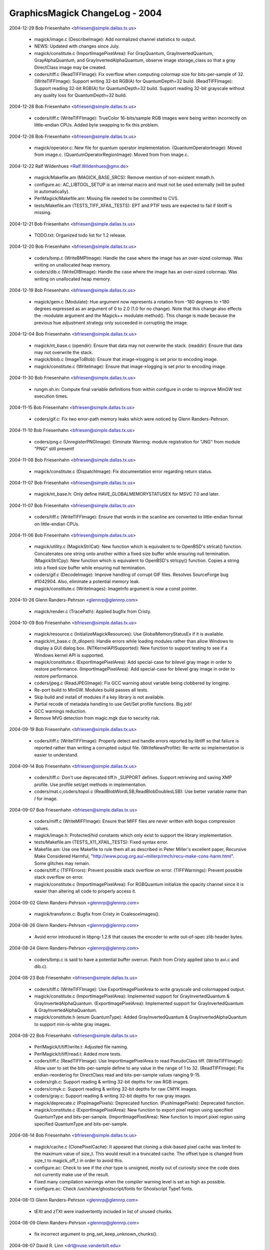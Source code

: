 ================================
GraphicsMagick ChangeLog - 2004
================================

2004-12-29  Bob Friesenhahn  <bfriesen@simple.dallas.tx.us>

  - magick/image.c (DescribeImage): Add normalized channel
    statistics to output.

  - NEWS: Updated with changes since July.

  - magick/constitute.c (ImportImagePixelArea): For GrayQuantum,
    GrayInvertedQuantum, GrayAlphaQuantum, and
    GrayInvertedAlphaQuantum, observe image storage\_class so that a
    gray DirectClass image may be created.

  - coders/tiff.c (ReadTIFFImage): Fix overflow when computing
    colormap size for bits-per-sample of 32.
    (WriteTIFFImage): Support writing 32-bit RGB(A) for
    QuantumDepth=32 build.
    (ReadTIFFImage): Support reading 32-bit RGB(A) for QuantumDepth=32
    build.  Support reading 32-bit grayscale without any quality loss
    for QuantumDepth=32 build.

2004-12-28  Bob Friesenhahn  <bfriesen@simple.dallas.tx.us>

  - coders/tiff.c (WriteTIFFImage): TrueColor 16-bits/sample RGB
    images were being written incorrectly on little-endian CPUs.
    Added byte swapping to fix this problem.

2004-12-26  Bob Friesenhahn  <bfriesen@simple.dallas.tx.us>

  - magick/operator.c: New file for quantum operator implementation.
    (QuantumOperatorImage): Moved from image.c.
    (QuantumOperatorRegionImage): Moved from from image.c.

2004-12-22  Ralf Wildenhues  <Ralf.Wildenhues@gmx.de>

  - magick/Makefile.am (MAGICK\_BASE\_SRCS): Remove mention of
    non-existent mmath.h.

  - configure.ac: AC\_LIBTOOL\_SETUP is an internal macro and must not
    be used externally (will be pulled in automatically).

  - PerlMagick/Makefile.am: Missing file needed to be committed to CVS.

  - tests/Makefile.am (TESTS\_TIFF\_XFAIL\_TESTS): EPT and PTIF tests
    are expected to fail if libtiff is missing.

2004-12-21  Bob Friesenhahn  <bfriesen@simple.dallas.tx.us>

  - TODO.txt: Organized todo list for 1.2 release.

2004-12-20  Bob Friesenhahn  <bfriesen@simple.dallas.tx.us>

  - coders/bmp.c (WriteBMPImage): Handle the case where the image
    has an over-sized colormap.  Was writing on unallocated heap memory.

  - coders/dib.c (WriteDIBImage): Handle the case where the image
    has an over-sized colormap.  Was writing on unallocated heap memory.

2004-12-19  Bob Friesenhahn  <bfriesen@simple.dallas.tx.us>

  - magick/gem.c (Modulate): Hue argument now represents a rotation
    from -180 degrees to +180 degrees expressed as an argument of 0 to
    2.0 (1.0 for no change). Note that this change also effects the
    -modulate argument and the Magick++ modulate method(). This change
    is made because the previous hue adjustment strategy only
    succeeded in corrupting the image.

2004-12-04  Bob Friesenhahn  <bfriesen@simple.dallas.tx.us>

  - magick/nt\_base.c (opendir): Ensure that data may not overwrite
    the stack.
    (readdir): Ensure that data may not overwrite the stack.

  - magick/blob.c (ImageToBlob): Ensure that image->logging is
    set prior to encoding image.

  - magick/constitute.c (WriteImage): Ensure that image->logging is
    set prior to encoding image.

2004-11-30  Bob Friesenhahn  <bfriesen@simple.dallas.tx.us>

  - rungm.sh.in: Compute final variable definitions from within
    configure in order to improve MinGW test execution times.

2004-11-15  Bob Friesenhahn  <bfriesen@simple.dallas.tx.us>

  - coders/gif.c: Fix two error-path memory leaks which were noticed
    by Glenn Randers-Pehrson.

2004-11-10  Bob Friesenhahn  <bfriesen@simple.dallas.tx.us>

  - coders/png.c (UnregisterPNGImage): Eliminate Warning: module
    registration for "JNG" from module "PNG" still present!

2004-11-08  Bob Friesenhahn  <bfriesen@simple.dallas.tx.us>

  - magick/constitute.c (DispatchImage): Fix documentation error
    regarding return status.

2004-11-07  Bob Friesenhahn  <bfriesen@simple.dallas.tx.us>

  - magick/nt\_base.h: Only define HAVE\_GLOBALMEMORYSTATUSEX for MSVC
    7.0 and later.

2004-11-07  Bob Friesenhahn  <bfriesen@simple.dallas.tx.us>

  - coders/tiff.c (WriteTIFFImage): Ensure that words in the
    scanline are converted to little-endian format on little-endian
    CPUs.

2004-11-06  Bob Friesenhahn  <bfriesen@simple.dallas.tx.us>

  - magick/utility.c (MagickStrlCat): New function which is
    equivalent to to OpenBSD's strlcat() function.  Concatenates one
    string onto another within a fixed size buffer while ensuring null
    termination.
    (MagickStrlCpy): New function which is equivalent to OpenBSD's
    strlcpy() function.  Copies a string into a fixed size buffer
    while ensuring null termination.

  - coders/gif.c (DecodeImage): Improve handling of corrupt GIF
    files.  Resolves SourceForge bug #1042904.  Also, eliminate a
    potential memory leak.

  - magick/constitute.c (WriteImages): ImageInfo argument is now a
    const pointer.

2004-10-26 Glenn Randers-Pehrson <glennrp@glennrp.com>

  - magick/render.c (TracePath): Applied bugfix from Cristy.

2004-10-09  Bob Friesenhahn  <bfriesen@simple.dallas.tx.us>

  - magick/resource.c (InitializeMagickResources): Use
    GlobalMemoryStatusEx if it is available.

  - magick/nt\_base.c (lt\_dlopen): Handle errors while loading
    modules rather than allow Windows to display a GUI dialog box.
    (NTKernelAPISupported): New function to support testing to see if
    a Windows kernel API is supported.

  - magick/constitute.c (ExportImagePixelArea): Add special-case for
    bilevel gray image in order to restore performance.
    (ImportImagePixelArea): Add special-case for bilevel gray image in
    order to restore performance.

  - coders/jpeg.c (ReadJPEGImage): Fix GCC warning about variable
    being clobbered by longjmp.

  - Re-port build to MinGW. Modules build passes all tests.

  - Skip build and install of modules if a key library is not available.

  - Partial recode of metadata handling to use Get/Set profile
    functions.  Big job!

  - GCC warnings reduction.

  - Remove MVG detection from magic.mgk due to security risk.

2004-09-19  Bob Friesenhahn  <bfriesen@simple.dallas.tx.us>

  - coders/tiff.c (WriteTIFFImage): Properly detect and handle
    errors reported by libtiff so that failure is reported rather than
    writing a corrupted output file.
    (WriteNewsProfile): Re-write so implementation is easier to
    understand.

2004-09-14  Bob Friesenhahn  <bfriesen@simple.dallas.tx.us>

  - coders/tiff.c: Don't use deprecated tiff.h \_SUPPORT defines.
    Support retrieving and saving XMP profile.  Use profile set/get
    methods in implementation.

  - coders/mat.c,coders/topol.c (ReadBlobWordLSB,ReadBlobDoublesLSB):
    Use better variable name than `I` for image.

2004-09-07  Bob Friesenhahn  <bfriesen@simple.dallas.tx.us>

  - coders/miff.c (WriteMIFFImage): Ensure that MIFF files are never
    written with bogus compression values.

  - magick/image.h: Protected/hid constants which only exist to
    support the library implementation.

  - tests/Makefile.am (TESTS\_X11\_XFAIL\_TESTS): Fixed syntax error.

  - Makefile.am: Use one Makefile to rule them all as described in
    Peter Miller's excellent paper, Recursive Make Considered Harmful,
    "http://www.pcug.org.au/~millerp/rmch/recu-make-cons-harm.html".
    Some glitches may remain.

  - coders/tiff.c (TIFFErrors): Prevent possible stack overflow on
    error.
    (TIFFWarnings): Prevent possible stack overflow on error.

  - magick/constitute.c (ImportImagePixelArea): For RGBQuantum
    initialize the opacity channel since it is easier than altering
    all code to properly access it.

2004-09-02  Glenn Randers-Pehrson <glennrp@glennrp.com>

  - magick/transform.c: Bugfix from Cristy in CoalesceImages().

2004-08-26  Glenn Randers-Pehrson <glennrp@glennrp.com>

  - Avoid error introduced in libpng-1.2.6 that causes the encoder
    to write out-of-spec zlib header bytes.

2004-08-24  Glenn Randers-Pehrson <glennrp@glennrp.com>

  - coders/bmp.c is said to have a potential buffer overrun.
    Patch from Cristy applied (also to avi.c and dib.c).

2004-08-23  Bob Friesenhahn  <bfriesen@simple.dallas.tx.us>

  - coders/tiff.c (WriteTIFFImage): Use ExportImagePixelArea to
    write grayscale and colormapped output.

  - magick/constitute.c (ImportImagePixelArea): Implemented support
    for GrayInvertedQuantum & GrayInvertedAlphaQuantum.
    (ExportImagePixelArea): Implemented support for
    GrayInvertedQuantum & GrayInvertedAlphaQuantum.

  - magick/constitute.h (enum QuantumType): Added
    GrayInvertedQuantum & GrayInvertedAlphaQuantum to support
    min-is-white gray images.

2004-08-22  Bob Friesenhahn  <bfriesen@simple.dallas.tx.us>

  - PerlMagick/t/tiff/write.t: Adjusted file naming.

  - PerlMagick/t/tiff/read.t: Added more tests.

  - coders/tiff.c (ReadTIFFImage): Use ImportImagePixelArea to read
    PseudoClass tiff.
    (WriteTIFFImage): Allow user to set the bits-per-sample define to
    any value in the range of 1 to 32.
    (ReadTIFFImage): Fix endian-reordering for DirectClass read and
    bits-per-sample values ranging 9-15.

  - coders/rgb.c: Support reading & writing 32-bit depths for raw
    RGB images.

  - coders/cmyk.c: Support reading & writing 32-bit depths for raw CMYK
    images.

  - coders/gray.c: Support reading & writing 32-bit depths for raw gray
    images.

  - magick/deprecate.c (PopImagePixels): Deprecated function.
    (PushImagePixels): Deprecated function.

  - magick/constitute.c (ExportImagePixelArea): New function to
    export pixel region using specified QuantumType and
    bits-per-sample.
    (ImportImagePixelArea): New function to import pixel region using
    specified QuantumType and bits-per-sample.

2004-08-14  Bob Friesenhahn  <bfriesen@simple.dallas.tx.us>

  - magick/cache.c (ClonePixelCache): It appeared that cloning a
    disk-based pixel cache was limited to the maximum value of
    size\_t. This would result in a truncated cache.  The offset type
    is changed from size\_t to magick\_off\_t in order to avoid this.

  - configure.ac: Check to see if the `char` type is unsigned,
    mostly out of curiosity since the code does not currently make use
    of the result.

  - Fixed many compilation warnings when the compiler warning level
    is set as high as possible.

  - configure.ac: Check /usr/share/ghostscript/fonts for Ghostscript Type1
    fonts.

2004-08-13  Glenn Randers-Pehrson <glennrp@glennrp.com>

  - tEXt and zTXt were inadvertently included in list of unused chunks.

2004-08-09  Glenn Randers-Pehrson <glennrp@glennrp.com>

  - fix incorrect argument to png\_set\_keep\_unknown\_chunks().

2004-08-07  David R. Linn  <drl@vuse.vanderbilt.edu>

  - www/formats.html: Titles for JNG and MNG were reversed.

2004-08-07  Bob Friesenhahn  <bfriesen@simple.dallas.tx.us>

  - magick/widget.c (XCommandWidget): Replace ImageMagick logo in
    display command menu with GraphicsMagick logo.

2004-08-05  Glenn Randers-Pehrson <glennrp@glennrp.com>

  - coders/png.c: Fixes for CERT security alert TA04-217A described
    at "http://www.us-cert.gov/cas/techalerts/TA04-217A.html".

2004-08-02  Bob Friesenhahn  <bfriesen@simple.dallas.tx.us>

  - magick/image.h (Image): Changed type of `colors` and `depth`
    members from type `unsigned long` to `unsigned int`. This change
    is made because on 64-bit CPUs, `unsigned long` is a 64-bit
    type. The depth member is often used in switch statements.  It is
    not recommended to use 64-bit types in switch statements.  The
    maximum number of colors in the colormap is limited to 64K so a
    64-bit type is not required.

2004-08-01  Bob Friesenhahn  <bfriesen@simple.dallas.tx.us>

  - coders/tiff.c (ReadTIFFImage): Restore previous 8/16
    bits-per-sample support code in order to regain lost performance.

2004-07-31  Bob Friesenhahn  <bfriesen@simple.dallas.tx.us>

  - coders/tiff.c (ReadTIFFImage): Support reading RGB/CMYK scanline
    oriented TIFF images with arbitrary depth.

2004-07-28  Bob Friesenhahn  <bfriesen@simple.dallas.tx.us>

  - Makefile.am:  Update to Automake 1.9.

2004-07-20  Mike Chiarappa  <mikechiarappa@libero.it>

  - BCBMagick\magick\GM\_magick.bpr: Updated to reflect changes since last update.

  - BCBMagick\magick\libMagick.bpr: Updated to reflect changes since last update.

  - BCBMagick\bzlib\GM\_bzlib.bpr: Updated version number. 

  - BCBMagick\lcms\BCB6\GM\_lcms.bpr: Updated version number.  

  - BCBMagick\Magickpp\lib\GM\_magickpp.bpr: Updated version number.  

  - BCBMagick\ttf\GM\_ttf.bpr: Updated version number.  

  - BCBMagick\zlib\GM\_zlib.bpr: Updated version number.  

  - BCBMagick now support full LZW encoding (read/write).
    
2004-07-24  Bob Friesenhahn  <bfriesen@simple.dallas.tx.us>

  - tiff/libtiff/tif\_lzw.c: Replace with version which supports LZW encoding.

  - magick/channel.c: New source file.
    (ExportImageChannel): New function to export an image channel.
    (ImportImageChannel): New function to import an image channel.

2004-07-20  Mike Chiarappa  <mikechiarappa@libero.it>

  - lcms/src/cmsio1.c: Test [testcms.c] related to lcms 1.13 fail
    with error #12288 when perform "Checking saved linearization
    devicelink".  Fixed function \_\_cmsSaveProfile().  "...malloc(0) is
    implementation dependent and may return non NULL pointer on some
    compilers, like VC++ and gcc. This is not the case of Borland C++
    Builder" - Thanks to Marti Maria that have supplied me this
    patched file: this will be part of the next lcms 1.14 which
    probabily will be released on summer's end.

2004-07-20  Mike Chiarappa  <mikechiarappa@libero.it>

  - lcms/include/lcms.h: Modified to achieve BCBMagick DLL compilation.
    Included modifications was introduced in GM in 2004-01-16 and 
    probabily lost with latest update of library.

2004-07-20  Mike Chiarappa  <mikechiarappa@libero.it>

  - BCBMagick: Updated lcms to version 1.13.
      + Modified files: BCBMagick\All\bcbMagick.mak; BCBMagick\lcms\BCB6\GM\_lcms.bpr;
        BCBMagick\lcms\BCB6\lcms.bpg; BCBMagick\lcms\BCB6\lcms.bpr; 
        BCBMagick\lcms\BCB6\testcms.bpr
      + Deleted files: BCBMagick\lcms\BCB6\lcms.cpp; BCBMagick\lcms\BCB6\testcms.cpp
      + Added file: BCBMagick\lcms\BCB6\lcms.bpf

2004-07-19  Bob Friesenhahn  <bfriesen@simple.dallas.tx.us>

  - doc/options.imdoc: Fix typo regarding -define tiff:samples-per-pixel.

  - doc/GNUmakefile (utility-install): Utility HTML targets were not being installed.

2004-07-17  Bob Friesenhahn  <bfriesen@simple.dallas.tx.us>

  - lcms: Updated to version 1.13.

2004-07-17  Bob Friesenhahn  <bfriesen@simple.dallas.tx.us>

  - version.sh (CVS\_BRANCH\_TAG): Record the CVS branch tag that
    source package is obtained from.

2004-07-17  Bob Friesenhahn  <bfriesen@simple.dallas.tx.us>

  - configure.ac: Pass essential flags on down to subordinate
    configures when performing `make distcheck`.  Support DESTDIR
    installs for PERL 5.8.1 and later, which support DESTDIR
    internally.

2004-07-16  Mike Chiarappa  <mikechiarappa@libero.it>

  - BCBMagick\coders\libCoders.bpr; BCBMagick\magick\GM\_magick.bpr: include
      file jbig.h could not be found during compilation. Solved.
    
2004-07-15  Mike Chiarappa  <mikechiarappa@libero.it>

  - BCBMagick\magick\magick\_config.h.: enabled LZW compression by default.

  - BCBMagick: included jbig delegate library. 
      + Modified these files into directory BCBMagick: All\bcbMagick.mak;
        All\GMlib.bpg; All\GMdll.bpg; coders\libCoders.bpr; magick\GM\_magick.bpr;
        utilities\gm\_lib.bpr; utilities\gm\_dll.bpr
      + Added these files into new directory BCBMagick\jbig: jbig.bpr; 
        jbig.bpf; GM\_jbig.bpr; GM\_jbig.c; tstcodec.bpr
      + Modified file jbig\jbiglib\jbig.h; 

  - BCBMagick\readme.txt: updated documentation.    

2004-07-10  Bob Friesenhahn  <bfriesen@simple.dallas.tx.us>

  - magick/command.c (MogrifyUsage): -ordered-dither help was
    formatted incorrectly.

  - doc/options.imdoc: Improve formatting a bit for manual pages and
    fix some syntax errors.

2004-07-09  Bob Friesenhahn  <bfriesen@simple.dallas.tx.us>

  - NEWS: Updated to reflect changes since last update.

2004-07-09  Glenn Randers-Pehrson <randeg@alum.rpi.edu>

  - coders/bmp.c (ReadBMPImage): Removed if-test on reading
    red\_mask, green\_mask, and blue\_mask.  These are only \*valid\*
    under certain conditions, but they are always present in the
    file.

2004-07-08  Bob Friesenhahn  <bfriesen@simple.dallas.tx.us>

  - Enable LZW compression by default.

2004-07-05  Bob Friesenhahn  <bfriesen@simple.dallas.tx.us>

  - coders/jpeg.c (WriteJPEGImage): Don't enable Huffman compression
    for large images (> 16 Mpixels for the moment) in order to
    conserve memory.  When Huffman compression is enabled the entire
    image is buffered in memory prior to encoding and writing
    anything.  Huffman compression is a method of eliminating
    redundant data so when the Huffman compression is disabled, files
    sizes will be larger, but otherwise the image is the same.

  - wand/magick\_wand.c (MagickSetPassphrase): String was being
    copied to a null pointer.  Now memory is allocated as required
    prior to a copy.
    Ensure that all unimplemented functions return a proper error
    report.

2004-07-01  Mike Chiarappa  <mikechiarappa@libero.it>

  - BCBMagick: updated to GraphicsMagick v.1.2

  - BCBMagick\All: project GMlib-1.1.bpr has been replaced with
    GMlib.bpr

  - BCBMagick\All: project GMdll-1.1.bpr has been replaced with
    GMdll.bpr

  - BCBMagick\readme.txt: updated documentation.

2004-06-28  Bob Friesenhahn  <bfriesen@simple.dallas.tx.us>

  - magick/command.c (MogrifyImage): For -units, don't reset
    resolution if units are undefined. Report an error if the -units
    argument is not supported.

2004-06-27  Bob Friesenhahn  <bfriesen@simple.dallas.tx.us>

  - magick/command.c (MogrifyImage): When setting image units, also
    adjust existing image x\_resolution and y\_resolution so that
    existing image resolution is not trashed.
    (MogrifyImage): When re-sampling an image, report an error if the
    image does not contain a valid resolution.

2004-06-21  Bob Friesenhahn  <bfriesen@simple.dallas.tx.us>

  - coders/pcx.c (WritePCXImage): Support writing large PCX files.
    (WritePCXImage): Ensure that UndefinedResolution is handled
    properly. Avoid round-off error for centimeter based resolution.

2004-06-10  Bob Friesenhahn  <bfriesen@simple.dallas.tx.us>

  - configure.ac: Look for mozilla by default rather than netscape.

2004-06-02  Bob Friesenhahn  <bfriesen@simple.dallas.tx.us>

  - magick/type.c (ReadTypeConfigureFile): Determine location of
    Ghostscript fonts only once in order to improve performance.

  - magick/nt\_base.c (NTGhostscriptFonts): Properly determine
    Ghostscript font location for Ghostscript 8.0 and later.

  - GraphicsMagick.spec.in: Install \*-config scripts with mode 755
    rather than default 644.

2004-05-30  Bob Friesenhahn  <bfriesen@simple.dallas.tx.us>

  - magick/module.c (InitializeModuleSearchPath): Evaluate and cache
    module search path.
    (FindMagickModule): Use cached module search path.
    (OpenModules): Load all modules rather than just the modules in
    the directory where the LOGO module is found.  Besides allowing
    user-provided modules in non-GraphicsMagick directories to be
    loaded, this allows the "moby" shared build to load additional
    modules via OpenModules.

2004-05-28  Bob Friesenhahn  <bfriesen@simple.dallas.tx.us>

  - utilities/Makefile.am (check): Add convert -list tests.

2004-05-23  Bob Friesenhahn  <bfriesen@simple.dallas.tx.us>

  - configure.ac: Magick++ needs to be built as a static library
    under Cygwin and MinGW since C++ exceptions don't work otherwise.
    Be more assertive about that.

  - magick/nt\_base.h: Avoid conflict with ssize\_t definition under
    MinGW.

2004-05-22  Bob Friesenhahn  <bfriesen@simple.dallas.tx.us>

  - magick/constitute.c (DispatchImage): Support 8-bit output to
    common formats BGR, BGRO, BGRP, RGB, RGBO, and I as special cases
    in order to improve performance.
    (ConstituteImage): Support 8-bit input from common formats BGR,
    BGRO, BGRP, RGB, RGBO, and I as special cases in order to improve
    performance.

2004-05-20  Bob Friesenhahn  <bfriesen@simple.dallas.tx.us>

  - ltmain.sh: Fix to allow exe wrapper to work under MinGW.

  - wand/magick\_compat.c (QueryMagickColor): Fixed DLL export.

  - wand/magick\_wand.c: Fixed some DLL exports (MagickExport->WandExport).

2004-05-17  Bob Friesenhahn  <bfriesen@simple.dallas.tx.us>

  - magick/image.c (SetImageClipMask): Consistently report any
    exceptions to image->exception.

2004-05-16  Bob Friesenhahn  <bfriesen@simple.dallas.tx.us>

  - Makefile.am: Update to Automake 1.8.5.

  - magick/image.h (ImageInfo): New `progress` monitor to indicate
    if progress monitor and busy cursor are enabled while displaying
    an image.  Defaults to True.

  - magick/display.c, magick/xwindow.c: Use +progress to disable
    progress monitor and busy cursor.

  - magick/command.c (MogrifyUsage): Usage didn't list -operator.
    (ConvertUsage): Usage didn't list -operator.

2004-05-15  Bob Friesenhahn  <bfriesen@simple.dallas.tx.us>

  - magick/compress.c (HuffmanDecodeImage): Properly return error status.
    (HuffmanEncode2Image): Properly return error status.

  - magick/composite.c (CompositeImage): Properly return error status.

  - magick/quantize.c (ClassifyImageColors): Properly return error status.
    (GetImageQuantizeError): Properly return error status.
    (OrderedDitherImage): Properly return error status.

  - magick/profile.c (ProfileImage): Properly return error status.

  - magick/paint.c (ColorFloodfillImage): Properly return error status.
    (MatteFloodfillImage): Properly return error status.
    (OpaqueImage): Properly return error status.
    (TransparentImage): Properly return error status.

  - magick/enhance.c (ContrastImage): Properly return error status.
    (EqualizeImage): Properly return error status.
    (GammaImage): Properly return error status.
    (LevelImage): Properly return error status.
    (LevelImageChannel): Properly return error status.
    (ModulateImage): Properly return error status.
    (NegateImage): Properly return error status.
    (NormalizeImage): Properly return error status.

  - magick/image.c (GetImageClipMask): New function to retrieve an
    associated clip-mask image.
    (SetImageClipMask): Clip-mask image parameter may be const since
    it is cloned prior to storage.
    (ChannelImage): Properly return error status.
    (GradientImage): Properly return error status.
    (RGBTransformImage): Properly return error status.
    (TransformRGBImage): Properly return error status.
    (SyncImage): Return an error status.

  - magick/enhance.c (NegateImage): If image has a clip mask,
    then force image to DirectClass so clip mask takes effect.

2004-05-15  Vladimir Lukianov  <lvm@integrum.ru>

  - magick/image.c (SetImageOpacity): Ensure that image is
    DirectClass. If specified opacity is TransparentOpacity, then
    replace existing opacity with TransparentOpacity.

2004-04-20  Bob Friesenhahn  <bfriesen@simple.dallas.tx.us>

  - configure.ac: Avoid duplicated test status messages for \_\_func\_\_
    tests.  Avoid duplicated test status message for jpeg 6b test.

2004-04-19  Patrick Welche  <prlw1@newn.cam.ac.uk>

  - www/header.html: HTML syntax fixes.

2004-04-18  Bob Friesenhahn  <bfriesen@simple.dallas.tx.us>

  - : Change web pages to a frames-based design.

2004-04-17  Bob Friesenhahn  <bfriesen@simple.dallas.tx.us>

  - utilities/Makefile.am (check): Change geometry arguments which
    were expressed as 0.0xVAL to avoid the problematic Linux scanf
    feature back to 0xVAL.

2004-04-14  Bob Friesenhahn  <bfriesen@simple.dallas.tx.us>

  - magick/symbols.h (GetMagickDimension): Added GetMagickDimension.

2004-04-11  Bob Friesenhahn  <bfriesen@simple.dallas.tx.us>

  - magick/utility.c (GetMagickDimension): New function to replace
    occurances of scanf(geometry,"%lfx%lf",&w,&h) since Linux scanf()
    and strtod() misbehave for strings that start with "0x". The Linux
    versions always treat 0x as the start of a value expressed in hex
    and can't be forced to read the leading value as a double.  This
    function has been applied globally to replace the problem scanf's.      

  - magick/version.h.in: Make it clear in the -version output that a
    mutitude of copyrights and licenses apply to this software.

  - magick/utility.c (GetPathComponent): Avoid strncpy() of
    overlapping regions.

  - magick/command.c (DisplayImageCommand): Eliminate double-free
    of resource\_info->image\_geometry.
    (DisplayImageCommand): `display` was improperly requiring at least
    one argument (bug was added yesterday).

2004-04-10  Bob Friesenhahn  <bfriesen@simple.dallas.tx.us>

  - utilities/gm.c (main): Default usage message wasn't right for
    aliased utility.

  - configure.ac: Added the --enable-magick-compat option to install
    compatibility links to emulate ImageMagick commands.

  - magick/command.c: Ensure that each sub-command responds to -help
    and -version appropriately.

  - utilities/gm.c (main): Invoke appropriate sub-command if gm is
    executed under a traditional alternate name such as "convert". The
    user may create hard or symbolic links from `gm` to a traditional
    ImageMagick utility name (or just copy `gm` to the desired
    sub-command name) in order to be 100% command-line compatible with
    ImageMagick 5.5.2. This is necessary in order to work with
    existing software designed to execute ImageMagick utilities.

2004-04-08  Bob Friesenhahn  <bfriesen@simple.dallas.tx.us>

  - magick/compress.c (Ascii85Tuple): Encoding bug is indeed fixed
    on DEC Alpha. Also warnings reduction with Digital Unix compiler.

2004-04-07  Bob Friesenhahn  <bfriesen@simple.dallas.tx.us>

  - magick/compress.c (Ascii85Tuple): Add casts to reduce compiler
    warnings, and maybe even fix a bug.

  - coders/pdf.c (ReadPDFImage): Double-check that Ghostscript
    produced an output file since sometimes it reports success after
    it has spewed an error message and has produced no output.

2004-04-06  Bob Friesenhahn  <bfriesen@simple.dallas.tx.us>

  - magick/compress.c (HuffmanEncode2Image): Avoid out of bounds
    array access.

  - magick/studio.h (\_FILE\_OFFSET\_BITS): Fix \_FILE\_OFFSET\_BITS
    #ifdef to avoid warnings when it is not defined.

2004-04-05  Bob Friesenhahn  <bfriesen@simple.dallas.tx.us>

  - configure.ac: Fix minor shell syntax error (used ==).

2004-04-04  Bob Friesenhahn  <bfriesen@simple.dallas.tx.us>

  - Merged in updates from 1.1 release branch.

  - version.sh (PACKAGE\_VERSION): Release version 1.1.
    (PACKAGE\_VERSION): Next major release will be 1.1.  Bump library
    versions since we anticipate adding interfaces.

  - magick/studio.h: Disabled use of Windows message lookups
    entirely since this doesn't seem to work for programs.  It
    probably only works for DLLs like ImageMagickObject.

  - magick/delegate.c (ListDelegateInfo): Don't get stuck in a loop
    if fprintf() returns zero.

2004-04-03  Bob Friesenhahn  <bfriesen@simple.dallas.tx.us>

  - VisualMagick/\*/\*.bat: Add .exe to exe file names in order to
    ensure that the executable is executed rather than something else
    (such as a batch script).

  - magick/locale.c: Only use Windows resource message lookup for
    the DLL build since it doesn't seem to work for static
    executables.

  - magick/utility.c (SetClientPath): Ensure that client path is
    null terminated.
    (SetClientFilename): Initialize default client filename to ""
    rather than "gm.exe" and ensure that filename is null terminated.
    (SetClientName): Ensure that client path is null terminated.

  - magick/blob.c (GetConfigureBlob): Enable logging the load of
    log.mgk

  - magick/log.c: Re-designed logging initialization in order to
    avoid the "chicken and the egg" snafu.  This allows logging the
    initialization of the logging subsystem.

2004-04-01  Bob Friesenhahn  <bfriesen@simple.dallas.tx.us>

  - VisualMagick/bin/log.mgk: Add comments to help document usage.

  - config/log.mgk: Add comments to help document usage.

  - magick/utility.c (IsAccessible): Use access() rather than stat().
    (IsAccessibleNoLogging): Use access() rather than stat().
    (IsDirectory): Implemented return status according to existing API
    documentation.
    (GetExecutionPathUsingName): Complete re-write in order to minimize
    path computation logic and fix failure with partial paths.

2004-03-31  Bob Friesenhahn  <bfriesen@simple.dallas.tx.us>

  - doc/options.imdoc: Add "Color" to the arguments available for -list.

2004-03-29  Bob Friesenhahn  <bfriesen@simple.dallas.tx.us>

  - version.sh (PACKAGE\_CHANGE\_DATE): Updated version to 1.1Beta3

  - magick/nt\_base.c (NTSystemComman): Have not been successful with using
    MsgWaitForMultipleObjects() reliably, so back out usage of it for
    now.

  - magick/fx.c (ConvolveImage): Support convolution in CMYK
    colorspace.

2004-03-28  Bob Friesenhahn  <bfriesen@simple.dallas.tx.us>

  - version.sh (PACKAGE\_CHANGE\_DATE): Update release to 1.1Beta2.

  - magick/constitute.c (ReadImage): Ignore errors of type
    ConfigureError when loading modules so that error report can still
    report the familiar "No delegate for this image format" message
    while still being able to report problems with loading a module if
    it was found.  This is a compromise which reports useless messages
    when the modules are not found at all, but I can't think of a way
    around it.

  - magick/nt\_base.c (NTSystemComman): Adjust
    MsgWaitForMultipleObjects() arguments to wait for object to be
    signaled only (FALSE) rather wait for object to be signaled as
    well as an input event received(TRUE).  It seems that process
    status changes do not result in an input event, so the call was
    deadlocking.

  - magick/constitute.c (ReadImage): If module loading reported an
    error, ReadImage immediately returned an error rather than trying
    to use a delegate defined by delegates.mgk.

2004-03-25  Bob Friesenhahn  <bfriesen@simple.dallas.tx.us>

  - version.sh: Updated version to 1.1Beta1

2004-03-24  Mike Chiarappa  <mikechiarappa@libero.it>

  - BCBMagick/magick/libMagick.bpr: updated to latest source modifications.

  - BCBMagick/magick/GM\_Magick.bpr: updated to latest source modifications.

2004-03-23  Bob Friesenhahn  <bfriesen@simple.dallas.tx.us>

  - coders/plasma.c (ReadPlasmaImage): srand() is already invoked by
    InitializeMagick() so don't call it here.

  - configure.ac: Check for rand\_r().

  - magick/tempfile.c (ComposeTemporaryFileName): The full range of
    safe characters was not being used, thereby limiting the number of
    unique temporary file names available.

2004-03-22  Bob Friesenhahn  <bfriesen@simple.dallas.tx.us>

  - magick/image.c (GetImageStatistics): New function to obtain
    image statistics (minimum, maximum, mean, variance, and standard
    deviation).
    (DescribeImage): Include image channel statistics in verbose
    output.

2004-03-21  Bob Friesenhahn  <bfriesen@simple.dallas.tx.us>

  - magick/constitute.c (DispatchImage): Removed some unreachable
    code that was accidentially left in the switch statement.

  - magick/pixel\_iterator.c (PixelIterateDualRead): Extended so that
    the region in each image may use a different origin.
    (PixelIterateDualModify): Extended so that
    the region in each image may use a different origin.

  - magick/composite.c (CompositeImage): Fix XorCompositeOp overflow
    condition which occured on non-Intel architectures.

2004-03-20  Bob Friesenhahn  <bfriesen@simple.dallas.tx.us>

  - NEWS: Updated with changes up to today's date.

  - tests/constitute.c (main): Float type seems to require allowing
    a bit of error for Q:32.

  - magick/constitute.c (DispatchImage): Be more careful when
    rounding pixel intensity.
    (ConstituteImage): Be more careful when converting float and
    double to Quantum.

  - magick/composite.c (CompositeImage): Fix Multiply composite
    operator for Q:32 build (was all black image).
    (CompositeImage): Tidied up the documented composite operators so
    the implementation is easier to understand.

  - PerlMagick/t/ttf/read.t: Set a desired label size so output
    image should be the same size as the reference image even if the
    FreeType type hinter is disabled.

  - magick/annotate.c (RenderFreetype): Improve outline bounding box
    computation accuracy.

2004-03-18  Bob Friesenhahn  <bfriesen@simple.dallas.tx.us>

  - PerlMagick/t/x/write.t: Don't test X11 if DISPLAY is not set.

  - PerlMagick/t/x/read.t: Don't test X11 if DISPLAY is not set.

2004-03-17  Bob Friesenhahn  <bfriesen@simple.dallas.tx.us>

  - coders/Makefile.am: Removed some apparently unnecessary library
    dependencies.

  - Makefile.am (windows-src): Added a way to generate a Windows
    source zip file.

2004-03-16  Bob Friesenhahn  <bfriesen@simple.dallas.tx.us>

  - magick/command.c: The -operator command now supports
    floating-point and percent of range arguments.

2004-03-15  Bob Friesenhahn  <bfriesen@simple.dallas.tx.us>

  - magick/command.c: Added support for -operator command with
    syntax "-operator channel operator rvalue" which applies a
    arithmetic or bitwise operator to a specified image channel
    or all channels.

2004-03-13  Bob Friesenhahn  <bfriesen@simple.dallas.tx.us>

  - PerlMagick/t/filter.t: Fix Solarize test case.

  - PerlMagick/t/wmf/read.t: Added another WMF test case.

  - coders/wmf.c: Resolve WMF rendering bug with black color.

  - magick/utility.c (StringToArgv): Free argv data prior to error
    return.

2004-03-10  Bob Friesenhahn  <bfriesen@simple.dallas.tx.us>

  - coders/jpeg.c (WriteJPEGImage): If image\_info->colorspace is set
    to GRAYColorspace then make sure that image is in a gray
    colorspace.

  - magick/image.c (TransformRGBImage): If colorspace is already an
    RGB type (RGBColorspace, GRAYColorspace, or TransparentColorspace),
    then simply return.  Do \*not\* set image->colorspace to RGBColorspace
    since this potentially loses a valuable setting.

2004-03-10  Peter Boos  <pedib@colorfullife.com>

  - magick/annotate.c (RenderFreetype): If DrawAnnotation is called
    with a string containing only one character and this character is
    not recognized by the TrueType engine, a crash occured due to the
    failure of FT\_Load\_Glyph. The failure caused an uninitialized
    glyph.image pointer to be used by FT\_Done\_Glyph() later in the
    code. The solution is to initialize the glyph.image pointer to
    null.

2004-03-09  Bob Friesenhahn  <bfriesen@simple.dallas.tx.us>

  - magick/image.c (QuantumOperatorRegionImage): Properly handle
    over and underflow of arithmetic operators.

  - magick/draw.c (DrawGetFillOpacity): Use fill opacity, and invert
    opacity range so it is 0.0 to 1.0 (was acting like transparency).
    (DrawSetStrokeOpacity): Validate range of stroke\_opacity.
    (DrawSetFillOpacity): Save value to context->fill.opacity and
    validate the range of fill\_opacity.

  - magick/image.c (QuantumOperatorImage): New function to apply an
    arithmetic or bitwise operator to the pixel quantums in an image.
    (QuantumOperatorRegionImage): New function to apply an arithmetic
    or bitwise operator to the pixel quantums in an image region.

  - magick/image.c (IsImagesEqual): Re-implemented using the new
    pixel iteration functions as a proof of concept.

  - magick/pixel\_iterator.h: Added some pixel iteration functions in
    order to make it easier to implement algorithms which only need to
    iteratively access pixels in a region. These functions are not
    part of the API yet so their interface should be considered
    unstable.

  - doc/GNUmakefile: Rename Makefile to GNUmakefile since it relies
    on GNU make extensions.

2004-03-06  Bob Friesenhahn  <bfriesen@simple.dallas.tx.us>

  - magick/constitute.c (ConstituteImage): Add support for `T`
    (transparency) and `O` (opacity) map types.  Simplify
    implementation.
    (DispatchImage): Add support for `T` (transparency) and `O`
    (opacity) map types.  Simplify implementation.

  - config/delegates.mgk.in: Quote delegate command names so
    that they can contain embedded spaces.

  - VisualMagick/bin/delegates.mgk: Quote delegate command names so
    that they can contain embedded spaces.

  - coders/tiff.c (WriteTIFFImage): Use the libtiff default endian
    mode when writing TIFF rather than forcing MSB2LSB bit order.
    (ReadTIFFImage): Enable reading in MSB2LSB bit order (better for
    our byte-level parsing), enable memory mapping, and enable strip
    chopping.  Memory mapping and strip chopping are probably enabled
    by default.

  - magick/nt\_base.c (NTSystemComman): Use
    MsgWaitForMultipleObjects() rather than WaitForSingleObject() in
    order to avoid possible deadlock when application code directly or
    indirectly creates windows.

2004-02-28  Bob Friesenhahn  <bfriesen@simple.dallas.tx.us>

  - magick/animate.c (XMagickCommand): URL should point to
    http://graphicsmagick.org/.

  - magick/display.c (XMagickCommand): URL should point to
    http://graphicsmagick.org/.

  - magick/image.c (DisplayImages): Changes to fix memory leaks in
    X11 commands had bugs which seriously broke DisplayImages.  Now
    DisplayImages works properly again.

  - magick/xwindow.c (XDestroyResourceInfo): New function to destroy
    XResourceInfo.

  - coders/x.c (WriteXImage): Implement based on DisplayImages().
    (RegisterXImage): Always register X coder, but with read/write
    support disabled if X11 not available.

2004-02-26  Bob Friesenhahn  <bfriesen@simple.dallas.tx.us>

  - magick/command.c (ImportImageCommand): Eliminate memory leaks.

  - magick/memory.c (LiberateMemory): Use MagickFreeMemory macro for
    implementation.
    (ReacquireMemory): Use MagickReallocMemory macro for
    implementation.
    (AcquireMemory): Use MagickAllocateMemory for implementation.

2004-02-26  Vladimir  <lvm@integrum.ru>

  - magick/memory.c (CloneMemory): Fixes to compile under Microsoft
    Visual C++ 6.0.

2004-02-25  Bob Friesenhahn  <bfriesen@simple.dallas.tx.us>

  - magick/animate.c (XAnimateImages): Memory leak reduction and
    better integration with gm command.

  - magick/display.c (XDisplayImage): Display was leaking memory
    like a sieve.  Now it doesn't.

  - magick/memory.c (CloneMemory): Computation for when it is safe
    to use memcpy() was incorrect.  Use memmove() rather than
    backwards-copy loop.

  - Makefile.am ($(DIST\_ARCHIVE\_SRPM)): Added rules to build a
    source RPM.

  - configure.ac: Search for `buildrpm` or `rpm` programs in order to
    support creating RPM packages on a system which has RPM installed.

  - version.sh (PACKAGE\_VERSION): Changed snapshot release naming so
    that there is only one dash in the name and the snapshot date is
    prefixed with `0` to assure proper directory sorting.  This allows
    snapshot naming to be acceptable to RPM.  The snapshot package
    name is now similar to GraphicsMagick-1.1.020040218.tar.bz2

2004-02-16  Bob Friesenhahn  <bfriesen@simple.dallas.tx.us>

  - coders/xwd.c (RegisterXWDImage): Always register XWD, but only
    register read/write methods if it is supported.

  - wand/magick\_wand.c: Synchronized with latest ImageMagick API
    changes.

2004-02-16  Lars Ruben Skyum  <lars.skyum@stibo.com>

  - magick/resize.c (HorizontalFilter): Fixed: do process K channel
    for CMYK images.
    (VerticalFilter): do process K channel for CMYK images.
    
2004-02-15  Bob Friesenhahn  <bfriesen@simple.dallas.tx.us>

  - coders/tga.c (ReadTGAImage): Fix matte channel handling. For
    16-bit packets, use integer rather than floating point. Return
    gray images as PseudoClass and set is\_grayscale flag.  Add
    logging.

  - magick/fx.c (WaveImage): Ensure that image is
    DirectClass. Ensure that matte channel is initialized if
    necessary. Include background color in is\_grayscale evaluation.

  - magick/gem.c (GenerateNoise): Scale noise to range of quantum.

2004-02-13  Bob Friesenhahn  <bfriesen@simple.dallas.tx.us>

  - coders/jp2.c (WriteJP2Image): Support passing all documented
    Jasper options using -define.

2004-02-13  Peter Boos  <pedib@colorfullife.com>

  - coders/wmf.c (util\_draw\_arc): Fixes to improve handling for pie,
    arc, and chord.  These fixes produce correct output for
    wmf/examples/fjftest.wmf, but it is not known if they are correct
    for all cases.

2004-02-12  Tim Hunter  <cyclists@nc.rr.com>

  - magick/profile.c (SetImageProfile): Bug fixes.

2004-02-11  Bob Friesenhahn  <bfriesen@simple.dallas.tx.us>

  - coders/xpm.c (UnregisterXPMImage): Unregister PICON registration.

2004-02-10  Bob Friesenhahn  <bfriesen@simple.dallas.tx.us>

  - coders/Makefile.am (label\_la\_LDFLAGS): Add a dependency on the
    math library since floor() is used.

  - wand/magick\_wand.c (MagickRemoveImageProfile): Use C comments in
    C files.

  - magick/constitute.c (MapQuantumType): Fix spurious comma in
    enum definition.

  - magick/blob.c (GetBlobStreamHandler): Apparently return type can
    not be const.

2004-02-09  Bob Friesenhahn  <bfriesen@simple.dallas.tx.us>

  - configure.ac: Check for Windows fonts under
    /usr/X11R6/lib/X11/fonts/truetype (XFree86 standard location?).

  - coders/jp2.c (WriteJP2Image): Support providing a compression
    rate value (range 0.0 to 1.0) using command line syntax similar to
    `-define jp2:rate=0.5`.  In Magick++ this option may be accessed
    similar to image.defineValue("jp2","rate","0.5");

  - magick/command.c (DisplayImageCommand): Exit status was inverted
    so `gm display` was returning 1 for successful commands, and 0 for
    failures.
    (AnimateImageCommand): Exit status was inverted so `gm animate`
    was returning 1 for successful commands, and 0 for failures.

2004-02-08  Bob Friesenhahn  <bfriesen@simple.dallas.tx.us>

  - magick/utility.h (MagickReallocMemory): Solaris compiler
    complains about cast so remove it.

  - coders/xwd.c (WriteXWDImage): Right-size the pixels buffer and
    tune writer loops a bit.

  - magick/color.h (VerifyColormapIndex): Improve diagnostics.

  - coders/pict.c (WritePICTImage): Eliminate use of uninitialized
    data when writing RGB PICT. Fix OpenBlob assertion when writing
    JPEG PICT.      
    (ReadPICTImage): Validate `tile\_image` colormap indexes rather
    than `image` colormap indexes. Preserve compression attribute from
    tile image.

  - magick/constitute.c (DispatchImage): Don't access image opacity
    channel unless image->matte is True.

2004-02-07  Bob Friesenhahn  <bfriesen@simple.dallas.tx.us>

  - coders/png.c (UnregisterPNGImage): Destroy PNG semaphore.

  - magick/image.c (SetImageInfo): Since we don't know what the
    "IMPLICIT" specifier is supposed to do, support for it is
    removed. Perhaps by removing support for it, we will be reminded
    why it exists.

  - magick/magick.c (DestroyMagickInfo): Invoke
    UnregisterStaticModules().
    (GetMagickInfo): Remove registration for "IMPLICIT" format since
    its purpose is presumed bogus.

  - magick/static.c (UnregisterStaticModules): New function so we
    can unregister static modules.

  - coders/plasma.c (UnregisterPLASMAImage): Unregister FRACTAL.

  - coders/icon.c (UnregisterICONImage): Unregister CUR.

  - coders/bmp.c (UnregisterBMPImage): Unregister BMP2 and BMP3.

  - coders/meta.c (UnregisterMETAImage): Unregister APP1JPEG, IPTC,
    IPTCTEXT, IPTCWTEXT, and PICON.

  - coders/miff.c: Check for run-length termination before testing
    memory and only check opacity channel if matte is valid.

  - magick/compress.c: Check for run-length termination before
    testing memory (bad read error).

2004-02-07  Glenn Randers-Pehrson <randeg@alum.rpi.edu>

  - coders/bmp.c: Fix off-by-one error while initializing padding bytes.

  - coders/dib.c: Fix off-by-one error while initializing padding bytes.

  - magick/enhance.c: MaxMap vs MaxRGB error fixed.  Reported by Cristy.

2004-02-04  Glenn Randers-Pehrson <randeg@alum.rpi.edu>

  - magick/compress.c:  avoid a reference to uninitialized data.

2004-02-04  Glenn Randers-Pehrson <randeg@alum.rpi.edu>

  - coders/dib.c: initialize padding bytes.

2004-02-04  Bob Friesenhahn  <bfriesen@simple.dallas.tx.us>

  - magick/montage.c (MontageImages): Fix leak of texture image (big
    leak).

2004-02-03  Bob Friesenhahn  <bfriesen@simple.dallas.tx.us>

  - coders/tiff.c (WriteTIFFImage): Fix detection of when to use a
    temporary file when writing TIFF.  Writing to TIFF BLOBs was
    broken by the recent changes to make BlobInfo a private type.

  - magick/render.c (DestroyEdge): Use memmove for overlapping copy.

2004-02-03  Glenn Randers-Pehrson <randeg@alum.rpi.edu>

  - coders/bmp.c: initialize padding bytes.

2004-02-02  Bob Friesenhahn  <bfriesen@simple.dallas.tx.us>

  - magick/constitute.c (ConstituteImage): Added map support for `P`,
    in order to skip over a pad quantum.
    (DispatchImage): Added map support for `P`, in order to write a pad
    quantum.

  - magick/resize.c (HorizontalFilter): Don't process opacity
    channel unless matte is enabled.
    (VerticalFilter): Don't process opacity channel unless matte is
    enabled.

  - magick/compress.c (Ascii85Initialize): Don't overwrite an
    existing ascii85 allocation.

  - magick/utility.c (Strip): Use `memmove` rather than `memcpy` to
    copy overlapping data.

  - tests/rwfile.c (main): Fix memory leak in test. Only apply size
    if format requires it.

  - tests/rwblob.c (main): Fix memory leak in test. Only apply size
    if format requires it.

  - coders/mono.c (RegisterMONOImage): Mono is a raw format.

  - magick/magic.c (GetMagicInfo): Ensure that magic tests are
    within the range of header data which was read.

2004-02-02  Glenn Randers-Pehrson <randeg@alum.rpi.edu>

  - coders/bmp.c: fix potential use of uninitialized data.

  - coders/png.c: fix potential use of uninitialized data.

2004-01-31  Mike Chiarappa  <mikechiarappa@libero.it>

  - magick/studio.h: Fixed problem related to DLL version of BCBMagick.
    Sometimes was incorrectly checked the presence of VC++ DLL. Thanks 
    very much to Oliver Bertini for bringing this problem to our attention.

  - BCBMagick: added libpng delegate library in both static and DLL
    modes.

  - BCBMagick: removed all unuseful files from CVS.
    
2004-01-31  Bob Friesenhahn  <bfriesen@simple.dallas.tx.us>

  - magick/render.c (CloneDrawInfo): Fixed nasty memory leak which
    becomes painfully evident when using Magick++.

  - magick/type.c (ReadTypeConfigureFile): Fix problem with parsing
    <include> directive.

  - configure.ac: The type.mgk generated had a syntax error.

  - magick/effect.c (SpreadImage): Eliminate read from uninitialized
    memory.

  - magick/quantize.c (NodeInfo): Store nodes in a list similar to
    ImageMagick.
    (DestroyCubeInfo): Eliminate a small memory leak.

2004-01-27  Bob Friesenhahn  <bfriesen@simple.dallas.tx.us>

  - magick/montage.c (MontageImages): Free thumbnails once they are
    no longer needed (big leak).

  - magick/blob.c (OpenBlob): Ensure that magick array is
    fully initialized, even if the fread() is short.

  - magick/list.c (ImageListToArray): Add a null pointer to the end
    of the image list to serve as a handy list terminator.

  - magick/tempfile.c (DestroyTemporaryFiles): Fix memory leak of
    semaphore.

  - magick/map.c (MagickMapDeallocateMap): Fix memory leak of
    semaphore.

  - coders/png.c (WriteOneJNGImage): Use DestroyBlob.

  - magick/list.c (SyncNextImageInList): Use DestroyBlob.

  - magick/image.c (AllocateNextImage): Use DestroyBlob.
    (DestroyImage): DestroyBlob.

  - coders/wpg.c (ExtractPostscript): Use DestroyBlob.

  - magick/blob.c (DestroyBlob): New function. Similar to
    DestroyBlobInfo except that it requires an Image \* argument and
    zeros the blob pointer. This one is preferred for use over
    DestroyBlobInfo.

2004-01-27  Glenn Randers-Pehrson <randeg@alum.rpi.edu>

  - coders/png.c: Add DestroyBlobInfo() calls to stop memory leak when
    processing JNG datastreams.

2004-01-26  Bob Friesenhahn  <bfriesen@simple.dallas.tx.us>

  - magick/utility.h (MagickReallocMemory): Added a cast required to
    make C++ Happy.

  - coders/tiff.c: Adjust for bitstream API function renaming.

  - magick/bit\_stream.h: Rename BitStreamRead() to
    BitStreamMSBRead() to indicate that it reads most significant bytes
    first ("big endian" order).  Rename BitStreamWrite() to
    BitStreamMSBWrite() to indicate that it writes most significant
    bytes first ("big endian" order).

  - wand/magick\_wand.c: Updated to lastest ImageMagick API.

2004-01-26  Mike Chiarappa  <mikechiarappa@libero.it>

  - magick/stream.c: (SetPixelStream) removed "const" from definition of 
    local variable [StreamHandler stream]. Borland C++Builder compiler signal
    error "Cannot modify a const object".
    
2004-01-25  Bob Friesenhahn  <bfriesen@simple.dallas.tx.us>

  - coders/tiff.c (TIFFMapBlob): Allow libtiff to access memory
    mapped file (or BLOB in memory) directly.  This provides a small
    performance increase.

  - magick/constitute.c (ReadImage): If a .mpc file is a temporary
    file, then be sure to remove the associated .cache file when
    removing the .mpc file.

  - magick/log.h (LogEventType): ExceptionEventMask now maps to
    WarningEventMask|ErrorEventMask|FatalErrorEventMask so that
    `-debug exception` works again.

  - magick/blob.c (CloseBlob): Allow CloseBlob to be invoked on a
    blob which is not open (in UndefinedStream state).
    (BlobInfo): The definition of BlobInfo is now private to blob.c.
    (StreamType): The StreamType enumeration is now private to blob.c.
    (GetBlobFileHandle): New function to access the blob file handle.
    (GetBlobStreamHandler): New function to access the blob stream
    handler.
    (GetBlobStreamType): This function is removed entirely.
    (BlobIsSeekable): New function to test if SeekBlob will work
    properly for this blob type.
    (GetBlobClosable): New function to test if the blob is allowed to
    be closed by the library (may be an externally provided file
    descriptor).
    (GetBlobTemporary): New function to test if input file is a
    temporary file which is to be removed.
    (SetBlobClosable): New function to support setting the flag which
    keeps the input file from being closed.
    (SetBlobTemporary): New function to support setting the flag which
    indicates that the input file is a temporary file.

  - coders/jpeg.c (ReadJPEGImage): Invoke CloseBlob even if
    blob is in UndefinedStream state.

  - magick/error.h (ThrowReaderException): Ditto.
    (ThrowWriterException): Ditto.
    (ThrowWriterException2): Ditto.
    (ThrowWriterException3): Ditto.

  - magick/tempfile.h (ThrowReaderTemporaryFileException): Ditto.
    (ThrowWriterTemporaryFileException): Ditto.

  - coders/dps.c,coders/jpeg.c, coders/meta.c, coders/mvg.c,
    coders/png.c, coders/tiff.c, magick/constitute.c, magick/stream.c:
    Use new blob accessor functions.

  - magick/cache.c (OpenCache): For Windows, set the sequential
    access flag in all cases.  Maybe it will make a difference.

2004-01-18  Bob Friesenhahn  <bfriesen@simple.dallas.tx.us>

  - magick/blob.c (GetConfigureBlob): Don't check Windows registry
    if MagickLibConfigPath or MagickShareConfigPath is defined.

  - magick/locale.c: Use a Unix-style message database for MinGW.

  - rungm.sh.in: Translate environment paths to Windows format when
    running under MinGW.

  - magick/nt\_base.c (mmap): Re-wrote mmap emulation to support
    64-bit file offsets and to support anonymous mapping.
    (msync): A crude emulation of Unix msync().

  - acinclude.m4 (GM\_FUNC\_MMAP\_FILEIO): Change result define from
    HAVE\_MMAP to HAVE\_MMAP\_FILEIO so that it doesn't conflict with
    Autoconf standard definition.

2004-01-17  Bob Friesenhahn  <bfriesen@simple.dallas.tx.us>

  - magick/cache.c (OpenCache): While allocating the pixel cache
    from the heap, reserve enough memory to contain a full PseudoClass
    image in order to reduce the chance that there will be a memory
    allocation failure while processing the image. This also avoids
    the possibility that the image pixels will be block-copied to a
    new location due to heap memory fragmentation. If there is
    insufficient heap memory (malloc() fails), then a disk-based pixel
    cache will be used.

  - coders/wpg.c: Backed out Jaroslav Fojtik's patch from 2004-01-13
    because WPG was failing PerlMagick's existing WPG read test.

2004-01-16  Mike Chiarappa  <mikechiarappa@libero.it>

  - BCBMagick: updated to recent Windows delegate libraries.

  - BCBMagick: modified build procedure. Removed all unused directories
    and include files.

  - lcms/include/lcms.h: Modified to achieve BCBMagick compilation.

  - tiff/libtiff/tiffio.h: Modified to achieve BCBMagick compilation

  - ttf/include/freetype/config/ftoption.h: Modified to achieve
    BCBMagick compilation

  - Magick++/lib/Magick++/Include.h: Modified to achieve BCBMagick compilation.
            
2004-01-13  Bob Friesenhahn  <bfriesen@simple.dallas.tx.us>

  - coders/wpg.c: Applied patch from Jaroslav Fojtik to support
    reading the CTM (current transform matrix).  The CTM is not
    applied yet (expect later patch).

2004-01-12  Bob Friesenhahn  <bfriesen@simple.dallas.tx.us>

  - coders/sfw.c (ReadSFWImage): Added size\_t cast.

  - coders/msl.c (MSLStartElement): Added size\_t cast.

  - coders/meta.c (convertHTMLcodes): Added size\_t cast.

  - coders/locale.c: Add size\_t casts and update to use memory
    allocation macros.

  - coders/html.c (WriteHTMLImage): Added size\_t cast.

  - magick/utility.h (MagickAllocateMemory): Added size\_t cast.
    (MagickReallocMemory): Added size\_t cast.

  - coders/bmp.c (WriteBMPImage): Added size\_t cast.

  - coders/art.c (ReadARTImage): Use memory allocation macros.

  - VisualMagick/configure/configure.cpp: Update to support library
    .def exports files with Visual C++ 7.0.

  - Updated Windows delegate libraries: LCMS 1.12, FreeType 2.1.5,
    BIG-KIT 1.5, libpng 1.2.5, libwmf 0.2.8.2, and zlib 1.2.1.

  - Verified Windows static and DLL compilation with Visual C++ 6.0.

  - Makefile.am: Update to automake 1.8.2.

  - coders/gif.c (WriteGIFImage): Use ColorMatch rather than
    FuzzyColorMatch when comparing colormap entries.

2004-01-09  Bob Friesenhahn  <bfriesen@simple.dallas.tx.us>

  - magick/profile.c: Needed to include "magick/profile.h" in order
    to obtain prototypes.

2004-01-07  Bob Friesenhahn  <bfriesen@simple.dallas.tx.us>

  - wand/wandtest.c: Change MagickCloneWand to MagickGetImage since
    the API name changed.

  - wand/pixel\_wand.c: Synchronized with
    latest daily ImageMagick updates.

  - wand/magick\_wand.c (MagickRemoveImageProfile): Synchronized with
    latest daily ImageMagick updates.

  - magick/profile.c (DeleteImageProfile): New method to make
    it easier to destroy an image profile.

  - magick/profile.h: New source file to contain functions for
    dealing with embedded image profiles.

  - magick/profile.c: New source file to contain functions for
    dealing with embedded image profiles.

  - Makefile.am (DISTDIRS): Distribute TclMagick subdirectory.

2004-01-06  Bob Friesenhahn  <bfriesen@simple.dallas.tx.us>

  - wand/magick\_wand.c: Ported over the latest ImageMagick Wand API
    updates.  Note that a comment now says that the Wand API will not
    be finished until around 4th quarter of 2004.  This represents a
    1-1/2 year slip from the original estimate!

2004-01-04  Bob Friesenhahn  <bfriesen@simple.dallas.tx.us>

  - magick/image.c (IsImagesEqual): Simplified implementation.

  - magick/magick.c: Removed some unused code.

  - contrib/win32/ATL7/ImageMagickObject/ImageMagickObject.cpp
    (IDispatch): Comment out InitializeSemaphore() so code compiles.

  - libtool.m4: Updated to 2004-01-03 version of CVS libtool. This
    should fix configure problems under AIX and IRIX.

2004-01-03  Glenn Randers-Pehrson <randeg@alum.rpi.edu>

  - coders/sgi.c: opacity channel was lost when writing grayscale
    SGI images.  See bug report in magick-users list.

